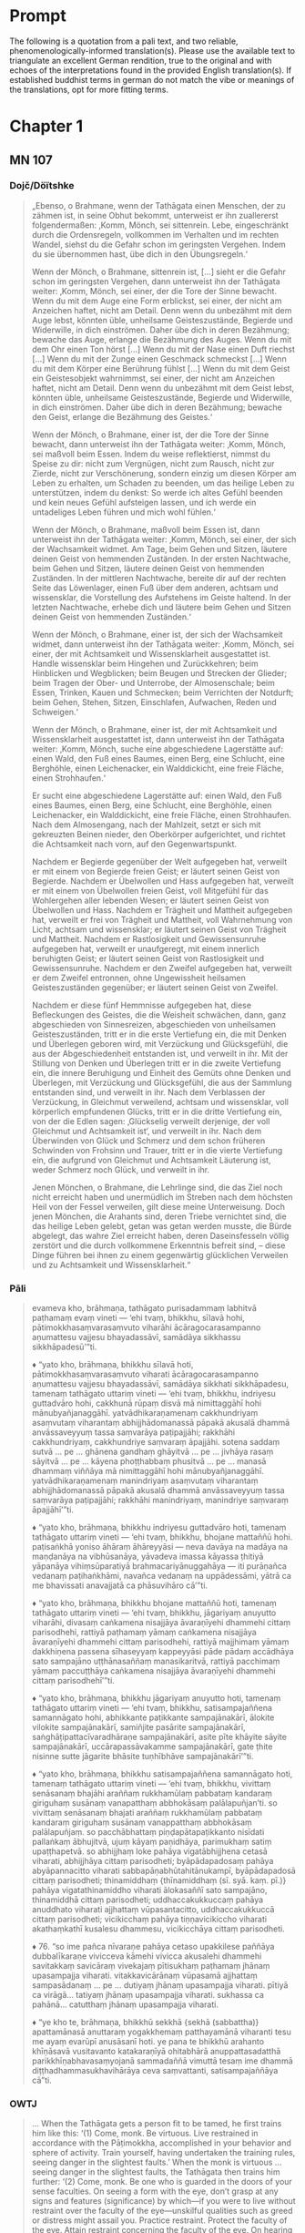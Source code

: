 * Prompt
The following is a quotation from a pali text, and two reliable, phenomenologically-informed translation(s). Please use the available text to triangulate an excellent German rendition, true to the original and with echoes of the interpretations found in the provided English translation(s). If established buddhist terms in german do not match the vibe or meanings of the translations, opt for more fitting terms.

* Chapter 1
** MN 107
*** Dojč/Döïtshke
#+begin_quote
„Ebenso, o Brahmane, wenn der Tathāgata einen Menschen, der zu zähmen ist, in seine Obhut bekommt, unterweist er ihn zuallererst folgendermaßen: ‚Komm, Mönch, sei sittenrein. Lebe, eingeschränkt durch die Ordensregeln, vollkommen im Verhalten und im rechten Wandel, siehst du die Gefahr schon im geringsten Vergehen. Indem du sie übernommen hast, übe dich in den Übungsregeln.‘

Wenn der Mönch, o Brahmane, sittenrein ist, [...] sieht er die Gefahr schon im geringsten Vergehen, dann unterweist ihn der Tathāgata weiter: ‚Komm, Mönch, sei einer, der die Tore der Sinne bewacht. Wenn du mit dem Auge eine Form erblickst, sei einer, der nicht am Anzeichen haftet, nicht am Detail. Denn wenn du unbezähmt mit dem Auge lebst, könnten üble, unheilsame Geisteszustände, Begierde und Widerwille, in dich einströmen. Daher übe dich in deren Bezähmung; bewache das Auge, erlange die Bezähmung des Auges. Wenn du mit dem Ohr einen Ton hörst [...] Wenn du mit der Nase einen Duft riechst [...] Wenn du mit der Zunge einen Geschmack schmeckst [...] Wenn du mit dem Körper eine Berührung fühlst [...] Wenn du mit dem Geist ein Geistesobjekt wahrnimmst, sei einer, der nicht am Anzeichen haftet, nicht am Detail. Denn wenn du unbezähmt mit dem Geist lebst, könnten üble, unheilsame Geisteszustände, Begierde und Widerwille, in dich einströmen. Daher übe dich in deren Bezähmung; bewache den Geist, erlange die Bezähmung des Geistes.‘

Wenn der Mönch, o Brahmane, einer ist, der die Tore der Sinne bewacht, dann unterweist ihn der Tathāgata weiter: ‚Komm, Mönch, sei maßvoll beim Essen. Indem du weise reflektierst, nimmst du Speise zu dir: nicht zum Vergnügen, nicht zum Rausch, nicht zur Zierde, nicht zur Verschönerung, sondern einzig um diesen Körper am Leben zu erhalten, um Schaden zu beenden, um das heilige Leben zu unterstützen, indem du denkst: So werde ich altes Gefühl beenden und kein neues Gefühl aufsteigen lassen, und ich werde ein untadeliges Leben führen und mich wohl fühlen.‘

Wenn der Mönch, o Brahmane, maßvoll beim Essen ist, dann unterweist ihn der Tathāgata weiter: ‚Komm, Mönch, sei einer, der sich der Wachsamkeit widmet. Am Tage, beim Gehen und Sitzen, läutere deinen Geist von hemmenden Zuständen. In der ersten Nachtwache, beim Gehen und Sitzen, läutere deinen Geist von hemmenden Zuständen. In der mittleren Nachtwache, bereite dir auf der rechten Seite das Löwenlager, einen Fuß über dem anderen, achtsam und wissensklar, die Vorstellung des Aufstehens im Geiste haltend. In der letzten Nachtwache, erhebe dich und läutere beim Gehen und Sitzen deinen Geist von hemmenden Zuständen.‘

Wenn der Mönch, o Brahmane, einer ist, der sich der Wachsamkeit widmet, dann unterweist ihn der Tathāgata weiter: ‚Komm, Mönch, sei einer, der mit Achtsamkeit und Wissensklarheit ausgestattet ist. Handle wissensklar beim Hingehen und Zurückkehren; beim Hinblicken und Wegblicken; beim Beugen und Strecken der Glieder; beim Tragen der Ober- und Unterrobe, der Almosenschale; beim Essen, Trinken, Kauen und Schmecken; beim Verrichten der Notdurft; beim Gehen, Stehen, Sitzen, Einschlafen, Aufwachen, Reden und Schweigen.‘

Wenn der Mönch, o Brahmane, einer ist, der mit Achtsamkeit und Wissensklarheit ausgestattet ist, dann unterweist ihn der Tathāgata weiter: ‚Komm, Mönch, suche eine abgeschiedene Lagerstätte auf: einen Wald, den Fuß eines Baumes, einen Berg, eine Schlucht, eine Berghöhle, einen Leichenacker, ein Walddickicht, eine freie Fläche, einen Strohhaufen.‘

Er sucht eine abgeschiedene Lagerstätte auf: einen Wald, den Fuß eines Baumes, einen Berg, eine Schlucht, eine Berghöhle, einen Leichenacker, ein Walddickicht, eine freie Fläche, einen Strohhaufen. Nach dem Almosengang, nach der Mahlzeit, setzt er sich mit gekreuzten Beinen nieder, den Oberkörper aufgerichtet, und richtet die Achtsamkeit nach vorn, auf den Gegenwartspunkt.

Nachdem er Begierde gegenüber der Welt aufgegeben hat, verweilt er mit einem von Begierde freien Geist; er läutert seinen Geist von Begierde. Nachdem er Übelwollen und Hass aufgegeben hat, verweilt er mit einem von Übelwollen freien Geist, voll Mitgefühl für das Wohlergehen aller lebenden Wesen; er läutert seinen Geist von Übelwollen und Hass. Nachdem er Trägheit und Mattheit aufgegeben hat, verweilt er frei von Trägheit und Mattheit, voll Wahrnehmung von Licht, achtsam und wissensklar; er läutert seinen Geist von Trägheit und Mattheit. Nachdem er Rastlosigkeit und Gewissensunruhe aufgegeben hat, verweilt er unaufgeregt, mit einem innerlich beruhigten Geist; er läutert seinen Geist von Rastlosigkeit und Gewissensunruhe. Nachdem er den Zweifel aufgegeben hat, verweilt er dem Zweifel entronnen, ohne Ungewissheit heilsamen Geisteszuständen gegenüber; er läutert seinen Geist von Zweifel.

Nachdem er diese fünf Hemmnisse aufgegeben hat, diese Befleckungen des Geistes, die die Weisheit schwächen, dann, ganz abgeschieden von Sinnesreizen, abgeschieden von unheilsamen Geisteszuständen, tritt er in die erste Vertiefung ein, die mit Denken und Überlegen geboren wird, mit Verzückung und Glücksgefühl, die aus der Abgeschiedenheit entstanden ist, und verweilt in ihr. Mit der Stillung von Denken und Überlegen tritt er in die zweite Vertiefung ein, die innere Beruhigung und Einheit des Gemüts ohne Denken und Überlegen, mit Verzückung und Glücksgefühl, die aus der Sammlung entstanden sind, und verweilt in ihr. Nach dem Verblassen der Verzückung, in Gleichmut verweilend, achtsam und wissensklar, voll körperlich empfundenen Glücks, tritt er in die dritte Vertiefung ein, von der die Edlen sagen: ‚Glückselig verweilt derjenige, der voll Gleichmut und Achtsamkeit ist‘, und verweilt in ihr. Nach dem Überwinden von Glück und Schmerz und dem schon früheren Schwinden von Frohsinn und Trauer, tritt er in die vierte Vertiefung ein, die aufgrund von Gleichmut und Achtsamkeit Läuterung ist, weder Schmerz noch Glück, und verweilt in ihr.

Jenen Mönchen, o Brahmane, die Lehrlinge sind, die das Ziel noch nicht erreicht haben und unermüdlich im Streben nach dem höchsten Heil von der Fessel verweilen, gilt diese meine Unterweisung. Doch jenen Mönchen, die Arahants sind, deren Triebe vernichtet sind, die das heilige Leben gelebt, getan was getan werden musste, die Bürde abgelegt, das wahre Ziel erreicht haben, deren Daseinsfesseln völlig zerstört und die durch vollkommene Erkenntnis befreit sind, – diese Dinge führen bei ihnen zu einem gegenwärtig glücklichen Verweilen und zu Achtsamkeit und Wissensklarheit.“
#+end_quote
*** Pāli
#+begin_quote
evameva kho, brāhmaṇa, tathāgato purisadammaṃ labhitvā paṭhamaṃ evaṃ vineti — ‘ehi tvaṃ, bhikkhu, sīlavā hohi, pātimokkhasaṃvarasaṃvuto viharāhi ācāragocarasampanno aṇumattesu vajjesu bhayadassāvī, samādāya sikkhassu sikkhāpadesū’”ti.

♦ “yato kho, brāhmaṇa, bhikkhu sīlavā hoti, pātimokkhasaṃvarasaṃvuto viharati ācāragocarasampanno aṇumattesu vajjesu bhayadassāvī, samādāya sikkhati sikkhāpadesu, tamenaṃ tathāgato uttariṃ vineti — ‘ehi tvaṃ, bhikkhu, indriyesu guttadvāro hohi, cakkhunā rūpaṃ disvā mā nimittaggāhī hohi mānubyañjanaggāhī. yatvādhikaraṇamenaṃ cakkhundriyaṃ asaṃvutaṃ viharantaṃ abhijjhādomanassā pāpakā akusalā dhammā anvāssaveyyuṃ tassa saṃvarāya paṭipajjāhi; rakkhāhi cakkhundriyaṃ, cakkhundriye saṃvaraṃ āpajjāhi. sotena saddaṃ sutvā ... pe ... ghānena gandhaṃ ghāyitvā ... pe ... jivhāya rasaṃ sāyitvā ... pe ... kāyena phoṭṭhabbaṃ phusitvā ... pe ... manasā dhammaṃ viññāya mā nimittaggāhī hohi mānubyañjanaggāhī. yatvādhikaraṇamenaṃ manindriyaṃ asaṃvutaṃ viharantaṃ abhijjhādomanassā pāpakā akusalā dhammā anvāssaveyyuṃ tassa saṃvarāya paṭipajjāhi; rakkhāhi manindriyaṃ, manindriye saṃvaraṃ āpajjāhī’”ti.

♦ “yato kho, brāhmaṇa, bhikkhu indriyesu guttadvāro hoti, tamenaṃ tathāgato uttariṃ vineti — ‘ehi tvaṃ, bhikkhu, bhojane mattaññū hohi. paṭisaṅkhā yoniso āhāraṃ āhāreyyāsi — neva davāya na madāya na maṇḍanāya na vibhūsanāya, yāvadeva imassa kāyassa ṭhitiyā yāpanāya vihiṃsūparatiyā brahmacariyānuggahāya — iti purāṇañca vedanaṃ paṭihaṅkhāmi, navañca vedanaṃ na uppādessāmi, yātrā ca me bhavissati anavajjatā ca phāsuvihāro cā’”ti.

♦ “yato kho, brāhmaṇa, bhikkhu bhojane mattaññū hoti, tamenaṃ tathāgato uttariṃ vineti — ‘ehi tvaṃ, bhikkhu, jāgariyaṃ anuyutto viharāhi, divasaṃ caṅkamena nisajjāya āvaraṇīyehi dhammehi cittaṃ parisodhehi, rattiyā paṭhamaṃ yāmaṃ caṅkamena nisajjāya āvaraṇīyehi dhammehi cittaṃ parisodhehi, rattiyā majjhimaṃ yāmaṃ dakkhiṇena passena sīhaseyyaṃ kappeyyāsi pāde pādaṃ accādhāya sato sampajāno uṭṭhānasaññaṃ manasikaritvā, rattiyā pacchimaṃ yāmaṃ paccuṭṭhāya caṅkamena nisajjāya āvaraṇīyehi dhammehi cittaṃ parisodhehī’”ti.

♦ “yato kho, brāhmaṇa, bhikkhu jāgariyaṃ anuyutto hoti, tamenaṃ tathāgato uttariṃ vineti — ‘ehi tvaṃ, bhikkhu, satisampajaññena samannāgato hohi, abhikkante paṭikkante sampajānakārī, ālokite vilokite sampajānakārī, samiñjite pasārite sampajānakārī, saṅghāṭipattacīvaradhāraṇe sampajānakārī, asite pīte khāyite sāyite sampajānakārī, uccārapassāvakamme sampajānakārī, gate ṭhite nisinne sutte jāgarite bhāsite tuṇhībhāve sampajānakārī’”ti.

♦ “yato kho, brāhmaṇa, bhikkhu satisampajaññena samannāgato hoti, tamenaṃ tathāgato uttariṃ vineti — ‘ehi tvaṃ, bhikkhu, vivittaṃ senāsanaṃ bhajāhi araññaṃ rukkhamūlaṃ pabbataṃ kandaraṃ giriguhaṃ susānaṃ vanapatthaṃ abbhokāsaṃ palālapuñjan’ti. so vivittaṃ senāsanaṃ bhajati araññaṃ rukkhamūlaṃ pabbataṃ kandaraṃ giriguhaṃ susānaṃ vanappatthaṃ abbhokāsaṃ palālapuñjaṃ. so pacchābhattaṃ piṇḍapātapaṭikkanto nisīdati pallaṅkaṃ ābhujitvā, ujuṃ kāyaṃ paṇidhāya, parimukhaṃ satiṃ upaṭṭhapetvā. so abhijjhaṃ loke pahāya vigatābhijjhena cetasā viharati, abhijjhāya cittaṃ parisodheti; byāpādapadosaṃ pahāya abyāpannacitto viharati sabbapāṇabhūtahitānukampī, byāpādapadosā cittaṃ parisodheti; thinamiddhaṃ {thīnamiddhaṃ (sī. syā. kaṃ. pī.)} pahāya vigatathinamiddho viharati ālokasaññī sato sampajāno, thinamiddhā cittaṃ parisodheti; uddhaccakukkuccaṃ pahāya anuddhato viharati ajjhattaṃ vūpasantacitto, uddhaccakukkuccā cittaṃ parisodheti; vicikicchaṃ pahāya tiṇṇavicikiccho viharati akathaṃkathī kusalesu dhammesu, vicikicchāya cittaṃ parisodheti.

♦ 76. “so ime pañca nīvaraṇe pahāya cetaso upakkilese paññāya dubbalīkaraṇe vivicceva kāmehi vivicca akusalehi dhammehi savitakkaṃ savicāraṃ vivekajaṃ pītisukhaṃ paṭhamaṃ jhānaṃ upasampajja viharati. vitakkavicārānaṃ vūpasamā ajjhattaṃ sampasādanaṃ ... pe ... dutiyaṃ jhānaṃ upasampajja viharati. pītiyā ca virāgā... tatiyaṃ jhānaṃ upasampajja viharati. sukhassa ca pahānā... catutthaṃ jhānaṃ upasampajja viharati.

♦ “ye kho te, brāhmaṇa, bhikkhū sekkhā {sekhā (sabbattha)} apattamānasā anuttaraṃ yogakkhemaṃ patthayamānā viharanti tesu me ayaṃ evarūpī anusāsanī hoti. ye pana te bhikkhū arahanto khīṇāsavā vusitavanto katakaraṇīyā ohitabhārā anuppattasadatthā parikkhīṇabhavasaṃyojanā sammadaññā vimuttā tesaṃ ime dhammā diṭṭhadhammasukhavihārāya ceva saṃvattanti, satisampajaññāya cā”ti.
#+end_quote

*** OWTJ
#+begin_quote
… When the Tathāgata gets a person fit to be tamed, he first trains him
like this:
‘(1) Come, monk. Be virtuous. Live restrained in accordance with
the Pāṭimokkha, accomplished in your behavior and sphere of activity.
Train yourself, having undertaken the training rules, seeing danger in
the slightest faults.’
When the monk is virtuous … seeing danger in the slightest faults,
the Tathāgata then trains him further:
‘(2) Come, monk. Be one who is guarded in the doors of your sense
faculties. On seeing a form with the eye, don’t grasp at any signs and
features (significance) by which—if you were to live without restraint
over the faculty of the eye—unskilful qualities such as greed or distress
might assail you. Practice restraint. Protect the faculty of the eye.
Attain restraint concerning the faculty of the eye. On hearing a sound
with the ear … On smelling an aroma with the nose … On tasting a
flavour with the tongue … On touching a tactile sensation with the
body … On cognising an idea with the intellect, don’t grasp at any signs
and features by which—if you were to live without restraint over the
faculty of the intellect—unskilful qualities such as greed or distress
might assail you. Practice restraint. Protect the faculty of the intellect.
Attain restraint concerning the faculty of the intellect.’
When the monk is one who is guarded in the doors of his sense
faculties … the Tathāgata then trains him further:
‘(3) Come, monk. Be one who moderates his eating. Concurrently
reflecting, take your food not playfully, nor for intoxication, nor for
putting on weight, nor for beautification, but simply for the survival and
continuance of this body, for ending its afflictions, for the support of the
holy life, thinking, “I will destroy old feelings and not create new feelings.
Therefore I will maintain myself, be blameless and live at ease.’
When the monk is one who moderates his eating … the Tathāgata
then trains him further:

‘(4) Come, monk. Be one who is devoted to wakefulness. During
the day, sitting and walking back and forth, cleanse your mind of
obstructive things. During the first watch of the night, sitting and
walking back and forth, cleanse your mind of obstructive things.
During the second watch of the night, reclining on your right side,
take up the lion’s posture, one foot placed on top of the other,
recollected, alert, with your mind set on getting up. During the last
watch of the night, sitting and walking back and forth, cleanse your
mind of obstructive things.’
When the monk is one who is devoted to wakefulness … the
Tathāgata then trains him further:
‘(5) Come, monk. Be one who is possessed of recollection and
awareness. When going forward and returning, make yourself
aware. When looking toward and looking away … When bending and
extending your limbs … When carrying your outer cloak, upper robe,
and bowl … When eating, drinking, chewing, and tasting … When
urinating and defecating … When walking, standing, sitting, falling
asleep, waking up, talking, and remaining silent, make yourself aware.’
When the monk is one who is possessed of recollection and
awareness … The Tathāgata then trains him further:
‘(6) Come, monk. Seek out a secluded dwelling: a wilderness, the
shade of a tree, a mountain, a glen, a hillside cave, a charnel ground, a
forest grove, the open air, a heap of straw.’
He seeks out a secluded residence: a wilderness, the shade of a tree,
a mountain, a glen, a hillside cave, a charnel ground, a forest grove,
the open air, a heap of straw. After his meal, returning from his alms
round, he sits down, crosses his legs, holds his body upright, and
brings recollection to the fore.
(7) Abandoning lust with regard to the world, he lives with an
awareness devoid of lust. He cleanses his mind of lust. Abandoning
ill will and anger, he lives with an awareness devoid of ill will,
compassionate to the welfare of all living beings. He cleanses his mind
of ill will and anger. Abandoning indolence and tiredness, he lives
with an awareness devoid of indolence and tiredness, recollected,
alert, percipient of light. He cleanses his mind of indolence and
tiredness. Abandoning restlessness and anxiety, he lives undisturbed,
his mind inwardly stilled. He cleanses his mind of restlessness and
anxiety. Abandoning doubt, he lives having crossed over doubt, with
no perplexity with regard to skilful qualities. He cleanses his mind of
doubt.
(8) having abandoned these five hindrances—imperfections of
mind that weaken discernment—then, withdrawn from sensual
desire, withdrawn from unskilful qualities, he enters and remains
in the first comprehension: joy and pleasure born of withdrawal,
with thinking and pondering … the second comprehension, the third
comprehension, the fourth comprehension: purity of equanimity and
recollection, neither pleasure nor pain.
This is my instruction to those monks in training who have not
attained the goal, but remain intent on the unsurpassed safety from
bondage. But for those monks who are arahants—whose defilements
are ended, who have reached fulfillment
–
done the task, laid down
the burden, attained the true goal, laid to waste the impediment of
being, and who are released through right understanding—these
qualities lead both to a pleasant abiding in the here and now, and to
recollection and awareness.
#+end_quote
*** Anigha
#+begin_quote
when the Realized One obtains a man for training, he first guides him like this: ‘Come, bhikkhu, live fulfilling virtue and the training rules. Live restrained by the code of conduct, endowed with proper behavior and a suitable environment. Seeing danger in the slightest fault, train in the training rules.’ [2]

When the bhikkhu is virtuous, the Realized One guides him further: ‘Come, bhikkhu, guard your sense doors. When you see a sight with the eyes, do not grasp at signs and features of it [3] on account of which—due to abiding with the eye faculty unrestrained—bad, unbeneficial thoughts of longing and upset would flow in on you. Practice to restrain that; guard the eye faculty and bring about the restraint of the eye faculty.’ When you hear a sound with the ear … When you smell an odor with the nose … When you taste a flavor with the tongue … When you touch a touch with the body … When you cognize a phenomenon with the mind, do not grasp at signs and features of it on account of which—due to abiding with the mental faculty unrestrained—bad, unbeneficial thoughts of longing and upset would flow in on you. Practice to restrain that; guard the mental faculty and bring about the restraint of the mental faculty.

When the bhikkhu has his sense doors guarded, the Realized One guides him further: ‘Come, bhikkhu, be moderate in eating. [4] Eat with reflection in light of the origin: ‘Not for entertainment, indulgence, beautification, or adornment, but only to sustain this body, to avoid harm, and to support the renunciate life. In this way, I shall put an end to old discomfort and not give rise to new discomfort, and I shall live blamelessly and at ease.’

When the bhikkhu eats in moderation, the Realized One guides him further: ‘Come, bhikkhu, be committed to vigilance. During the day, cleanse your mind of obstructive states while walking or sitting. During the first watch of the night, cleanse your mind of obstructive states while walking or sitting. During the second watch of the night, you should lie down in the lion’s posture—on the right side, placing one foot on top of the other—recollected and aware, having set the intention to arise. Having arisen in the last watch of the night, continue to cleanse your mind of obstructive states while walking or sitting.’ [5]

When the bhikkhu is committed to vigilance, the Realized One guides him further: ‘Come, bhikkhu, be possessed of remembrance-and-awareness. Act with awareness when going out and returning; when looking ahead and aside; when bending and extending the limbs; when bearing the outer robe, bowl, and robes; when eating, drinking, chewing, and tasting; when urinating and defecating; when walking, standing, sitting, sleeping, waking, speaking, and keeping silent.’ [6]

When the bhikkhu is possessed of remembrance-and-awareness, the Realized One guides him further: ‘Come, bhikkhu, frequent a secluded lodging—a wilderness, the root of a tree, a hill, a ravine, a mountain cave, a charnel ground, a forest, the open air, a heap of straw.’ And he does so.

After the meal, he returns from almsround, sits down cross-legged, sets his body straight, and establishes remembrance at the fore. With the giving up of longing with regard to the world, he abides with a mind rid of longing; he cleanses the mind of longing. [7] With the giving up of ill will and hatred, he abides with a mind rid of ill will, compassionate for the welfare of all creatures and beings; he cleanses the mind of ill will and hatred. With the giving up of indolence-and-lethargy, he abides with a mind rid of indolence-and-lethargy, perceiving light, recollected, and aware; he cleanses the mind of indolence-and-lethargy. With the giving up of restlessness-and-anxiety, he abides without restlessness, his mind internally appeased; he cleanses the mind of restlessness-and-anxiety. With the giving up of doubt, he abides having gone beyond doubt, not uncertain about beneficial qualities; he cleanses the mind of doubt.

He gives up these five hindrances, defilements of the mind that weaken understanding. Then, having thoroughly withdrawn from sensuality, having withdrawn from unbeneficial phenomena, with thinking and with pondering, with joy and ease born of withdrawal, he abides having entered upon the first jhāna. [8] With the appeasement of thinking and pondering, with internal confidence and collectedness of mind, without thinking or pondering and with joy and ease born of composure, he abides having entered upon second jhāna. With the fading of joy, he abides equanimous, recollected, and aware, experiencing ease with the body. He abides having entered upon the third jhāna, with regard to which the noble ones say “one abides equanimous, recollected, and at ease.” With the giving up of ease and unease—and with the ending of joys and upsets beforehand—without ease or unease, with purity of equanimity and remembrance, he abides having entered upon the fourth jhāna.

That is how I instruct the bhikkhus who are trainees—who have not achieved their goal, but live aspiring to the supreme safety from the yoke. But for those bhikkhus who are Arahants—who have destroyed the influxes, fulfilled the training, done what had to be done, laid down the burden, arrived at the highest goal, utterly destroyed the fetters of being, and are liberated by right understanding—these things lead to an easeful abiding in the present experience, and to remembrance-and-awareness.”
#+end_quote
** MN 19
*** Dojč/Döïtshke
#+begin_quote
„Da, ihr Mönche, als ich so achtsam, eifrig und entschlossen verweilte, stieg in mir ein sinnlicher Gedanke auf. Da erkannte ich also: ‚Da ist dieser sinnliche Gedanke in mir aufgestiegen. Er führt zu eigenem Leid, er führt zu fremdem Leid, er führt zu beiderseitigem Leid; er behindert die Weisheit, bringt Beschwerlichkeit mit sich und führt weg vom Nibbāna.‘

Wenn ich, ihr Mönche, bei meiner Überlegung ‚Er führt zu eigenem Leid‘ ihn so durchschaute, verlor er sich.
Wenn ich, ihr Mönche, bei meiner Überlegung ‚Er führt zu fremdem Leid‘ ihn so durchschaute, verlor er sich.
Wenn ich, ihr Mönche, bei meiner Überlegung ‚Er führt zu beiderseitigem Leid‘ ihn so durchschaute, verlor er sich.
Wenn ich, ihr Mönche, bei meiner Überlegung ‚Er behindert die Weisheit, bringt Beschwerlichkeit mit sich und führt weg vom Nibbāna‘ ihn so durchschaute, verlor er sich.“
#+end_quote
*** Pāli
#+begin_quote
“tassa mayhaṃ, bhikkhave, evaṃ appamattassa ātāpino pahitattassa viharato uppajjati kāmavitakko. so evaṃ pajānāmi — ‘uppanno kho me ayaṃ kāmavitakko. so ca kho attabyābādhāyapi saṃvattati, parabyābādhāyapi saṃvattati, ubhayabyābādhāyapi saṃvattati, paññānirodhiko vighātapakkhiko anibbānasaṃvattaniko’ {anibbānasaṃvattaniko””ti (?)} . ‘attabyābādhāya saṃvattatī’tipi me, bhikkhave, paṭisañcikkhato abbhatthaṃ gacchati; ‘parabyābādhāya saṃvattatī’tipi me, bhikkhave, paṭisañcikkhato abbhatthaṃ gacchati; ‘ubhayabyābādhāya saṃvattatī’tipi me, bhikkhave, paṭisañcikkhato abbhatthaṃ gacchati; ‘paññānirodhiko vighātapakkhiko anibbānasaṃvattaniko’tipi me, bhikkhave, paṭisañcikkhato abbhatthaṃ gacchati.
#+end_quote
*** OWTJ
#+begin_quote
As I was living diligent, ardent, and resolute, a thought of sensual
desire arose in me. I understood thus: ‘This thought of sensual desire
has arisen in me. This leads to my own affliction, to others’ affliction,
and to the affliction of both; it obstructs wisdom, causes difficulties,
and leads away from Nibbāna.’ When i considered: ‘This leads to my
own affliction,’ it subsided in me; when i considered: ‘This leads to
others’ affliction,’ it subsided in me; when i considered: ‘This leads
to the affliction of both,’ it subsided in me; when i considered: ‘This
obstructs wisdom, causes difficulties, and leads away from Nibbāna,’ it
subsided in me.
#+end_quote
*** Anigha
#+begin_quote
Then, as I abided heedful, diligent, and resolute, a sensual thought arose. I understood: ‘This sensual thought has arisen for me. It leads to my affliction, to the affliction of others, and to the affliction of both. It blocks understanding, is bound with trouble, and it does not lead to Nibbāna.’ [4] When I considered that it leads to my affliction, it subsided. [5] When I considered that it leads to the affliction of others, it subsided. When I considered that it leads to the affliction of both, it subsided. When I considered that it blocks understanding, is bound with trouble, and does not lead to Nibbāna, it subsided.
#+end_quote

** MN 152
*** Dojč/Döïtshke
#+begin_quote
„Und wie, Ānanda, ist einer ein Edler, der die Fähigkeiten entfaltet? Da, Ānanda, steigt in einem Mönch, der mit dem Auge eine Form gesehen hat, Angenehmes auf, es steigt Unangenehmes auf, es steigt Angenehmes-und-Unangenehmes auf. Wenn er es wünscht: ‚Möge ich beim Abstoßenden eine Wahrnehmung des Nicht-Abstoßenden pflegen‘, so pflegt er genau dort eine Wahrnehmung des Nicht-Abstoßenden. Wenn er es wünscht: ‚Möge ich beim Nicht-Abstoßenden eine Wahrnehmung des Abstoßenden pflegen‘, so pflegt er genau dort eine Wahrnehmung des Abstoßenden. Wenn er es wünscht: ‚Möge ich beim Abstoßenden wie auch beim Nicht-Abstoßenden eine Wahrnehmung des Nicht-Abstoßenden pflegen‘, so pflegt er genau dort eine Wahrnehmung des Nicht-Abstoßenden. Wenn er es wünscht: ‚Möge ich beim Nicht-Abstoßenden wie auch beim Abstoßenden eine Wahrnehmung des Abstoßenden pflegen‘, so pflegt er genau dort eine Wahrnehmung des Abstoßenden. Wenn er es wünscht: ‚Möge ich, indem ich sowohl das Abstoßende als auch das Nicht-Abstoßende beiseite lassend, gleichmütig weilen, achtsam und wissensklar‘, so weilt er genau dort gleichmütig, achtsam und wissensklar.“
#+end_quote
*** Pāli
#+begin_quote
“kathañcānanda, ariyo hoti bhāvitindriyo? idhānanda, bhikkhuno cakkhunā rūpaṃ disvā uppajjati manāpaṃ, uppajjati amanāpaṃ, uppajjati manāpāmanāpaṃ. so sace ākaṅkhati — ‘paṭikūle {paṭikkūle (sabbattha)} appaṭikūlasaññī vihareyyan’ti, appaṭikūlasaññī tattha viharati. sace ākaṅkhati — ‘appaṭikūle paṭikūlasaññī vihareyyan’ti, paṭikūlasaññī tattha viharati. sace ākaṅkhati — ‘paṭikūle ca appaṭikūle ca appaṭikūlasaññī vihareyyan’ti, appaṭikūlasaññī tattha viharati. sace ākaṅkhati — ‘appaṭikūle ca paṭikūle ca paṭikūlasaññī vihareyyan’ti, paṭikūlasaññī tattha viharati. sace ākaṅkhati — ‘paṭikūlañca appaṭikūlañca tadubhayaṃ abhinivajjetvā upekkhako vihareyyaṃ sato sampajāno’ti, upekkhako tattha viharati sato sampajāno.
#+end_quote
*** OWTJ
#+begin_quote
… And how, Ānanda, is one a noble one developing the faculties? here,
Ānanda, in a bhikkhu having seen a form with the eye, there arises
what is pleasant, there arises what is unpleasant, there arises what is
pleasant and unpleasant. If he should wish: ‘May I remain perceiving
the unrepulsive in what is repulsive’, he remains there perceiving the
unrepulsive. If he should wish: ‘May I remain perceiving the repulsive
in what is unrepulsive’, he remains there perceiving the repulsive.
If he should wish: ‘May I remain perceiving the unrepulsive in what
is repulsive and what is unrepulsive’, he remains there perceiving
the unrepulsive. If he should wish: ‘May I remain perceiving the
repulsive in what is repulsive and what is unrepulsive’, he remains
there perceiving the repulsive. If he should wish: ‘May I, surmounting
both what is repulsive and what is unrepulsive, remain equanimous,
recollected and aware’, he remains there equanimous, recollected and
aware …
#+end_quote

** UD 5.5
*** Dojč/Döïtshke
#+begin_quote
„Gleichwie, ihr Mönche, das große Meer eine stufenlose Neigung hat, ein stufenloses Gefälle, eine stufenlose Vertiefung, und nicht jäh abstürzt, so hat auch diese Lehre und Zucht eine gestufte Übung, eine gestufte Ausführung, eine gestufte Praxis, und die Durchdringung zur höheren Erkenntnis geschieht nicht unvermittelt.“
#+end_quote
*** Pāli
#+begin_quote
seyyathāpi, bhikkhave, mahāsamuddo anupubbaninno anupubbapoṇo anupubbapabbhāro, na āyatakeneva papāto; evameva kho, bhikkhave, imasmiṃ dhammavinaye anupubbasikkhā anupubbakiriyā anupubbapaṭipadā, na āyatakeneva aññāpaṭivedho. yampi, bhikkhave, imasmiṃ dhammavinaye anupubbasikkhā anupubbakiriyā anupubbapaṭipadā, na āyatakeneva aññāpaṭivedho
#+end_quote
*** OWTJ
#+begin_quote
Just as the ocean has a gradual shelf, a gradual slope, a gradual
inclination, with a sudden drop-off only after a long stretch, in the
same way this discipline of Dhamma has a gradual training, a gradual
performance, a gradual progression, with attainment of higher
knowledge only after a long stretch.
#+end_quote
** HN 12
*** Dojč/Döïtshke
#+begin_quote
Im Zwischen-Gewebe der Seinsheits-Echos vertieft sich das Eigentliche-wir in die Zeitlichkeit des abschließenden Aufgangs, umhüllend die Kraft des Hier-Kontinuums. Dieser Un-Grund, der eine tiefe Ab-wesenheit-hegt, durchquert das Mit-sein, wo es selbst zum bloßen Geschehnis im ontologischen Schatten des Werdens wird. Doch die Stille des Daseins hallt wider im Meer der Möglichkeiten—wo kein Eigentliches-Anwesen wahrhaft verweilen kann außer in den Murmeln der Zeitlich-Vergänglichkeit. So gibt der vor-ontologische Blick in die Un-Struktur des Seins den Anschein von Sinn—nicht als ob er dem Zugriff des Man-selbst entginge.
#+end_quote
* Chapter 2
** AN 9.41
*** Dojč/Döïtshke
#+begin_quote

#+end_quote

*** Pāli
#+begin_quote
Atha kho āyasmā ānando tapussena gahapatinā saddhiṁ yena bhagavā tenupasaṅkami; upasaṅkamitvā bhagavantaṁ abhivādetvā ekamantaṁ nisīdi. Ekamantaṁ nisinno kho āyasmā ānando bhagavantaṁ etadavoca:
“Ayaṁ, bhante, tapusso gahapati evamāha: ‘mayaṁ, bhante ānanda, gihī kāmabhogino kāmārāmā kāmaratā kāmasammuditā, tesaṁ no, bhante, amhākaṁ gihīnaṁ kāmabhogīnaṁ kāmārāmānaṁ kāmaratānaṁ kāmasammuditānaṁ papāto viya khāyati, yadidaṁ nekkhammaṁ’. Sutaṁ metaṁ, bhante, ‘imasmiṁ dhammavinaye daharānaṁ daharānaṁ bhikkhūnaṁ nekkhamme cittaṁ pakkhandati pasīdati santiṭṭhati vimuccati etaṁ santanti passato. Tayidaṁ, bhante, imasmiṁ dhammavinaye bhikkhūnaṁ bahunā janena visabhāgo yadidaṁ nekkhamman’”ti.
“Evametaṁ, ānanda, evametaṁ, ānanda. Mayhampi kho, ānanda, pubbeva sambodhā anabhisambuddhassa bodhisattasseva sato etadahosi: ‘sādhu nekkhammaṁ, sādhu paviveko’ti. Tassa mayhaṁ, ānanda, nekkhamme cittaṁ na pakkhandati nappasīdati na santiṭṭhati na vimuccati etaṁ santanti passato. Tassa mayhaṁ, ānanda, etadahosi: ‘ko nu kho hetu ko paccayo, yena me nekkhamme cittaṁ na pakkhandati nappasīdati na santiṭṭhati na vimuccati etaṁ santanti passato’? Tassa mayhaṁ, ānanda, etadahosi: ‘kāmesu kho me ādīnavo adiṭṭho, so ca me abahulīkato, nekkhamme ca ānisaṁso anadhigato, so ca me anāsevito. Tasmā me nekkhamme cittaṁ na pakkhandati nappasīdati na santiṭṭhati na vimuccati etaṁ santanti passato’. Tassa mayhaṁ, ānanda, etadahosi: ‘sace kho ahaṁ kāmesu ādīnavaṁ disvā taṁ bahulaṁ kareyyaṁ, nekkhamme ānisaṁsaṁ adhigamma tamāseveyyaṁ, Variant: bahulaṁ kareyyaṁ → bahulīkareyyaṁ (bj, sya-all, pts1ed) ṭhānaṁ kho panetaṁ vijjati yaṁ me nekkhamme cittaṁ pakkhandeyya pasīdeyya santiṭṭheyya vimucceyya etaṁ santanti passato’. So kho ahaṁ, ānanda, aparena samayena kāmesu ādīnavaṁ disvā taṁ bahulamakāsiṁ, nekkhamme ānisaṁsaṁ adhigamma tamāseviṁ. Tassa mayhaṁ, ānanda, nekkhamme cittaṁ pakkhandati pasīdati santiṭṭhati vimuccati etaṁ santanti passato. So kho ahaṁ, ānanda, vivicceva kāmehi vivicca akusalehi dhammehi savitakkaṁ savicāraṁ vivekajaṁ pītisukhaṁ paṭhamaṁ jhānaṁ upasampajja viharāmi. 
#+end_quote
*** OWTJ
#+begin_quote
Then Ven. Ānanda, together with Tapussa the householder, went to
the Blessed One and, on arrival, having bowed down to him, sat to
one side. As he was sitting there he said to the Blessed One: ‘Tapussa
the householder, here, has said to me, “Venerable Ānanda, sir, we
are householders who indulge in sensuality, delight in sensuality,
enjoy sensuality, rejoice in sensuality. For us—indulging in sensuality,
delighting in sensuality, enjoying sensuality, rejoicing in sensuality—
renunciation seems like a sheer drop-off. Yet I’ve heard that in
this teaching and discipline the minds of young monks leap up at
renunciation, grow confident, steadfast, and firm, seeing it as peace.
So right here is where this teaching and discipline is contrary to the
great mass of people: i.e. renunciation.”’
‘So it is, Ānanda. So it is.
Even I myself, before my awakening, when I was still unawakened
but intent upon awakening, thought: “Renunciation is good. Seclusion
is good.” But my mind didn’t leap up at renunciation, didn’t grow
confident, steadfast, or firm, seeing it as peace. The thought occurred
to me: “What is the cause, what is the reason, why my mind doesn’t
leap up at renunciation, doesn’t grow confident, steadfast, or firm,
seeing it as peace?” Then the thought occurred to me:
“i haven’t
seen the danger of sensual pleasures; I haven’t pursued it. I haven’t
understood the reward of renunciation; I haven’t developed it. That’s
why my mind doesn’t leap up at renunciation, doesn’t grow confident,
steadfast, or firm, seeing it as peace.”
Then the thought occurred to me: “If, having seen the danger of
sensual pleasures, I were to pursue that; and if, having understood the
reward of renunciation, I were to develop it, there’s the possibility that
my mind would leap up at renunciation, grow confident, steadfast, and
firm, seeing it as peace.” So at a later time, having seen the danger of
sensual pleasures, I pursued that theme; having understood the reward
of renunciation, I familiarized myself with it. My mind leaped up at
renunciation, grew confident, steadfast, and firm, seeing it as peace.
Then, withdrawn from sensual desires, withdrawn from
unwholesome states, i entered and remained in the first
comprehension: pleasure and happiness born from withdrawal, with
thinking and pondering.’
#+end_quote
*** Anigha
#+begin_quote
Then Venerable Ānanda together with Tapussa approached the Auspicious One, bowed, and sat down to one side. Venerable Ānanda [this translation here says "informed him of the matter", but in the german translation, include the full unabridged version].

“That is exactly how it is, Ānanda. Before my awakening—when I was still unawakened but intent on awakening—I too thought, ‘Renunciation is good! Seclusion is good!’ But my mind did not see renunciation as peaceful, and so it did not leap at it, and was not confident, settled, and liberated in it. Then I thought, ‘What is the cause, what is the reason why my mind does not see renunciation as peaceful, and so it does not leap at it, and is not confident, settled, and liberated in it?’ Then I thought, ‘I have not seen the peril of sensuality, and I have not cultivated that. I have not realized the value of renunciation, and I have not fostered that. That is why my mind does not see renunciation as peaceful, and so does not leap at it, and is not confident, settled, and liberated in it.’ [1] Then I thought, ‘Suppose that, having seen the peril of sensuality, I were to cultivate that. And suppose that, having realized the value of renunciation, I were to foster that. [2] It is possible that, seeing it as peaceful, my mind would leap at renunciation, and be confident, settled, and liberated in it.’ And so, after some time, having seen the peril of sensuality, I cultivated that, and having realized the value of renunciation, I fostered that. Then, seeing it as peaceful, my mind leapt at renunciation, and was confident, settled, and liberated in it. And so, having thoroughly withdrawn from sensuality, having withdrawn from unbeneficial phenomena, with thinking and with pondering, with joy and ease born of withdrawal, I abided having entered upon the first jhāna. 
#+end_quote

** Vin. Kd 16
*** Dojč/Döïtshke
#+begin_quote

#+end_quote
*** Pāli
#+begin_quote
Atha kho bhagavā anāthapiṇḍikassa gahapatissa anupubbiṁ kathaṁ kathesi, seyyathidaṁ—Variant: anupubbiṁ kathaṁ → ānupubbikathaṁ (bj); anupubbikathaṁ (cck, sya1ed, pts1ed); anupubbīkathaṁ (sya2ed) dānakathaṁ sīlakathaṁ saggakathaṁ, kāmānaṁ ādīnavaṁ okāraṁ saṅkilesaṁ, nekkhamme ānisaṁsaṁ pakāsesi. Yadā bhagavā aññāsi anāthapiṇḍikaṁ gahapatiṁ kallacittaṁ muducittaṁ vinīvaraṇacittaṁ udaggacittaṁ pasannacittaṁ, atha yā buddhānaṁ sāmukkaṁsikā dhammadesanā taṁ pakāsesi—dukkhaṁ, samudayaṁ, nirodhaṁ, maggaṁ. Seyyathāpi nāma suddhaṁ vatthaṁ apagatakāḷakaṁ sammadeva rajanaṁ paṭiggaṇheyya; evameva anāthapiṇḍikassa gahapatissa tasmiṁyeva āsane virajaṁ vītamalaṁ dhammacakkhuṁ udapādi—“yaṁ kiñci samudayadhammaṁ sabbaṁ taṁ nirodhadhamman”ti. Atha kho anāthapiṇḍiko gahapati diṭṭhadhammo pattadhammo viditadhammo pariyogāḷhadhammo tiṇṇavicikiccho vigatakathaṅkatho vesārajjappatto aparappaccayo satthusāsane bhagavantaṁ
#+end_quote
*** OWTJ
#+begin_quote
Then the Lord talked a progressive talk to the householder
Anāthapiṇḍika, that is to say talk on giving, talk on moral habit, talk on
heaven, he explained the danger, the vanity, the depravity of pleasures
of the senses, the advantage in renouncing them. When the Lord knew
that the mind of the householder Anāthapiṇḍika was ready, malleable,
devoid of the hindrances, uplifted, pleased, then he explained to him
that teaching on Dhamma which the awakened ones have themselves
discovered: suffering, the origin, the cessation and the way leading to
cessation of suffering. And as a clean cloth without black specks will
easily take dye, even so as he was sitting on that very seat, Dhamma-
vision, dustless, stainless, arose to the householder Anāthapiṇḍika,
that ‘whatever is liable to manifest, all that is liable to cease’. Then the
householder Anāthapiṇḍika, having viewed the Dhamma, reached the
Dhamma, found the Dhamma, plunged into Dhamma, having crossed
over doubt, having put away uncertainty, having become independent
of others in the Teacher’s instruction.
#+end_quote

** MN 125
*** Dojč/Döïtshke
#+begin_quote

#+end_quote
*** Pāli
#+begin_quote
Seyyathāpi, aggivessana, gāmassa vā nigamassa vā avidūre mahāpabbato. Tamenaṁ dve sahāyakā tamhā gāmā vā nigamā vā nikkhamitvā hatthavilaṅghakena yena so pabbato tenupasaṅkameyyuṁ; upasaṅkamitvā eko sahāyako heṭṭhā pabbatapāde tiṭṭheyya, eko sahāyako uparipabbataṁ āroheyya. Tamenaṁ heṭṭhā pabbatapāde ṭhito sahāyako uparipabbate ṭhitaṁ sahāyakaṁ evaṁ vadeyya: ‘yaṁ, samma, kiṁ tvaṁ passasi uparipabbate ṭhito’ti? So evaṁ vadeyya: ‘passāmi kho ahaṁ, samma, uparipabbate ṭhito ārāmarāmaṇeyyakaṁ vanarāmaṇeyyakaṁ bhūmirāmaṇeyyakaṁ pokkharaṇīrāmaṇeyyakan’ti.
So evaṁ vadeyya: ‘aṭṭhānaṁ kho etaṁ, samma, anavakāso yaṁ tvaṁ uparipabbate ṭhito passeyyāsi ārāmarāmaṇeyyakaṁ vanarāmaṇeyyakaṁ bhūmirāmaṇeyyakaṁ pokkharaṇīrāmaṇeyyakan’ti. Tamenaṁ uparipabbate ṭhito sahāyako heṭṭhimapabbatapādaṁ orohitvā taṁ sahāyakaṁ bāhāyaṁ gahetvā uparipabbataṁ āropetvā muhuttaṁ assāsetvā evaṁ vadeyya: ‘yaṁ, samma, kiṁ tvaṁ passasi uparipabbate ṭhito’ti? So evaṁ vadeyya: ‘passāmi kho ahaṁ, samma, uparipabbate ṭhito ārāmarāmaṇeyyakaṁ vanarāmaṇeyyakaṁ bhūmirāmaṇeyyakaṁ pokkharaṇīrāmaṇeyyakan’ti.
So evaṁ vadeyya: ‘idāneva kho te, samma, bhāsitaṁ—mayaṁ evaṁ ājānāma—aṭṭhānaṁ kho etaṁ samma, anavakāso yaṁ tvaṁ uparipabbate ṭhito passeyyāsi ārāmarāmaṇeyyakaṁ vanarāmaṇeyyakaṁ bhūmirāmaṇeyyakaṁ pokkharaṇīrāmaṇeyyakan’ti. Idāneva ca pana te bhāsitaṁ mayaṁ evaṁ ājānāma: ‘passāmi kho ahaṁ, samma, uparipabbate ṭhito ārāmarāmaṇeyyakaṁ vanarāmaṇeyyakaṁ bhūmirāmaṇeyyakaṁ pokkharaṇīrāmaṇeyyakan’ti. So evaṁ vadeyya: ‘tathā hi panāhaṁ, samma, iminā mahatā pabbatena āvuto daṭṭheyyaṁ nāddasan’ti. Variant: āvuto → āvaṭo (bj-a, pts1ed); āvuṭo (sya-all, km, mr)
Ato mahantatarena, aggivessana, ‘avijjākhandhena jayaseno rājakumāro āvuto nivuto ophuṭo pariyonaddho. Variant: nivuto → nivuṭo (sya-all, km, pts1ed, mr) | ophuṭo → ovuto (bj); ovuṭo (sya-all, km, pts1ed) So vata yaṁ taṁ nekkhammena ñātabbaṁ nekkhammena daṭṭhabbaṁ nekkhammena pattabbaṁ nekkhammena sacchikātabbaṁ taṁ vata jayaseno rājakumāro kāmamajjhe vasanto kāme paribhuñjanto kāmavitakkehi khajjamāno kāmapariḷāhena pariḍayhamāno kāmapariyesanāya ussuko ñassati vā dakkhati vā sacchi vā karissatī’ti—netaṁ ṭhānaṁ vijjati.
#+end_quote
*** OWTJ
#+begin_quote
… Aggivessana, it’s as if there were a great mountain and two
companions would go to that mountain. On arrival, one of the
companions would stay at the foot of the mountain, and one would
climb to the top. The companion staying at the foot of the mountain
would ask the companion standing on top, ‘What do you see, my
friend, standing on top of the mountain?’
He would say, ‘I see delightful parks, delightful forests, delightful
stretches of land, and delightful lakes.’
The other would say, ‘It’s impossible, my friend. It cannot happen
that standing on top of the mountain you would see delightful parks,
delightful forests, delightful stretches of land, & delightful lakes.’
Then the companion standing on top, descending to the foot of the
mountain and grabbing his companion by the arm, would make him
climb to the top. After letting him catch his breath for a moment, he
would ask him, ‘What do you see, my friend, standing on top of the
mountain?’
He would say, ‘I see delightful parks, delightful forests, delightful
stretches of land, and delightful lakes.’
The other would say, ‘But just now didn’t you say, “It’s impossible,
my friend. It cannot happen that standing on top of the mountain you
would see delightful parks, delightful forests, delightful stretches of
land, and delightful lakes”? yet now i understand you to say,
“i see
delightful parks, delightful forests, delightful stretches of land, and
delightful lakes.”’
The other would say, ‘But that’s because I was standing blocked by
this great mountain and didn’t see.’
In the same way, Aggivessana, Prince Jayasena is blocked,
obstructed, impeded, and enveloped by the even greater mass of
ignorance. For him, living amid sensuality, enjoying sensuality,
consumed by thoughts of sensuality, burning with the fever of
sensuality, intent on the search for sensuality, to know or see or
realize that which is to be known through renunciation, seen through
renunciation, attained through renunciation, realized through
renunciation: That is impossible. …
#+end_quote

** MN 81
*** Dojč/Döïtshke
#+begin_quote

#+end_quote
*** Pāli
#+begin_quote
“Bhūtapubbaṁ, ānanda, imasmiṁ padese vegaḷiṅgaṁ nāma gāmanigamo ahosi iddho ceva phīto ca bahujano ākiṇṇamanusso. Variant: vegaḷiṅgaṁ → vehaliṅgaṁ (bj); vebhaḷigaṁ (sya-all, km); vebhaḷiṅgaṁ (pts1ed) Vegaḷiṅgaṁ kho, ānanda, gāmanigamaṁ kassapo bhagavā arahaṁ sammāsambuddho upanissāya vihāsi. Idha sudaṁ, ānanda, kassapassa bhagavato arahato sammāsambuddhassa ārāmo ahosi. Idha sudaṁ, ānanda, kassapo bhagavā arahaṁ sammāsambuddho nisinnako bhikkhusaṅghaṁ ovadatī”ti.
Atha kho āyasmā ānando catugguṇaṁ saṅghāṭiṁ paññapetvā bhagavantaṁ etadavoca: “tena hi, bhante, bhagavā nisīdatu ettha. Ayaṁ bhūmipadeso dvīhi arahantehi sammāsambuddhehi paribhutto bhavissatī”ti. Nisīdi bhagavā paññatte āsane. Nisajja kho bhagavā āyasmantaṁ ānandaṁ āmantesi:
“Bhūtapubbaṁ, ānanda, imasmiṁ padese vegaḷiṅgaṁ nāma gāmanigamo ahosi iddho ceva phīto ca bahujano ākiṇṇamanusso. Vegaḷiṅgaṁ kho, ānanda, gāmanigamaṁ kassapo bhagavā arahaṁ sammāsambuddho upanissāya vihāsi. Idha sudaṁ, ānanda, kassapassa bhagavato arahato sammāsambuddhassa ārāmo ahosi. Idha sudaṁ, ānanda, kassapo bhagavā arahaṁ sammāsambuddho nisinnako bhikkhusaṅghaṁ ovadati.
Vegaḷiṅge kho, ānanda, gāmanigame ghaṭikāro nāma kumbhakāro kassapassa bhagavato arahato sammāsambuddhassa upaṭṭhāko ahosi aggupaṭṭhāko. Variant: ghaṭikāro → ghaṭīkāro (bj, cck, pts1ed) Ghaṭikārassa kho, ānanda, kumbhakārassa jotipālo nāma māṇavo sahāyo ahosi piyasahāyo. Atha kho, ānanda, ghaṭikāro kumbhakāro jotipālaṁ māṇavaṁ āmantesi: ‘āyāma, samma jotipāla, kassapaṁ bhagavantaṁ arahantaṁ sammāsambuddhaṁ dassanāya upasaṅkamissāma. Sādhusammatañhi me tassa bhagavato dassanaṁ arahato sammāsambuddhassā’ti.
Evaṁ vutte, ānanda, jotipālo māṇavo ghaṭikāraṁ kumbhakāraṁ etadavoca: ‘alaṁ, samma ghaṭikāra. Kiṁ pana tena muṇḍakena samaṇakena diṭṭhenā’ti?
Dutiyampi kho, ānanda …pe… tatiyampi kho, ānanda, ghaṭikāro kumbhakāro jotipālaṁ māṇavaṁ etadavoca: ‘āyāma, samma jotipāla, kassapaṁ bhagavantaṁ arahantaṁ sammāsambuddhaṁ dassanāya upasaṅkamissāma. Sādhusammatañhi me tassa bhagavato dassanaṁ arahato sammāsambuddhassā’ti.
Tatiyampi kho, ānanda, jotipālo māṇavo ghaṭikāraṁ kumbhakāraṁ etadavoca: ‘alaṁ, samma ghaṭikāra. Kiṁ pana tena muṇḍakena samaṇakena diṭṭhenā’ti?
‘Tena hi, samma jotipāla, sottisināniṁ ādāya nadiṁ gamissāma sināyitun’ti. Variant: ādāya → āhara (mr) | sottisināniṁ → sottiṁ sināniṁ (bj, pts1ed); sottisinānaṁ (sya-all, km, mr)
‘Evaṁ, sammā’ti kho, ānanda, jotipālo māṇavo ghaṭikārassa kumbhakārassa paccassosi. Atha kho, ānanda, ghaṭikāro ca kumbhakāro jotipālo ca māṇavo sottisināniṁ ādāya nadiṁ agamaṁsu sināyituṁ.
Atha kho, ānanda, ghaṭikāro kumbhakāro jotipālaṁ māṇavaṁ āmantesi: ‘ayaṁ, samma jotipāla, kassapassa bhagavato arahato sammāsambuddhassa avidūre ārāmo. Āyāma, samma jotipāla, kassapaṁ bhagavantaṁ arahantaṁ sammāsambuddhaṁ dassanāya upasaṅkamissāma. Sādhusammatañhi me tassa bhagavato dassanaṁ arahato sammāsambuddhassā’ti.
Evaṁ vutte, ānanda, jotipālo māṇavo ghaṭikāraṁ kumbhakāraṁ etadavoca: ‘alaṁ, samma ghaṭikāra. Kiṁ pana tena muṇḍakena samaṇakena diṭṭhenā’ti?
Dutiyampi kho, ānanda …pe… tatiyampi kho, ānanda, ghaṭikāro kumbhakāro jotipālaṁ māṇavaṁ etadavoca: ‘ayaṁ, samma jotipāla, kassapassa bhagavato arahato sammāsambuddhassa avidūre ārāmo. Āyāma, samma jotipāla, kassapaṁ bhagavantaṁ arahantaṁ sammāsambuddhaṁ dassanāya upasaṅkamissāma. Sādhusammatañhi me tassa bhagavato dassanaṁ arahato sammāsambuddhassā’ti.
Tatiyampi kho, ānanda, jotipālo māṇavo ghaṭikāraṁ kumbhakāraṁ etadavoca: ‘alaṁ, samma ghaṭikāra. Kiṁ pana tena muṇḍakena samaṇakena diṭṭhenā’ti?
Atha kho, ānanda, ghaṭikāro kumbhakāro jotipālaṁ māṇavaṁ ovaṭṭikāyaṁ parāmasitvā etadavoca: ‘ayaṁ, samma jotipāla, kassapassa bhagavato arahato sammāsambuddhassa avidūre ārāmo. Āyāma, samma jotipāla, kassapaṁ bhagavantaṁ arahantaṁ sammāsambuddhaṁ dassanāya upasaṅkamissāma. Sādhusammatañhi me tassa bhagavato dassanaṁ arahato sammāsambuddhassā’ti.
Atha kho, ānanda, jotipālo māṇavo ovaṭṭikaṁ vinivaṭṭetvā ghaṭikāraṁ kumbhakāraṁ etadavoca: Variant: vinivaṭṭetvā → viniveṭhetvā (bj, sya1ed, sya2ed, km, pts1ed); vinivedhetvā (cck) ‘alaṁ, samma ghaṭikāra. Kiṁ pana tena muṇḍakena samaṇakena diṭṭhenā’ti?
Atha kho, ānanda, ghaṭikāro kumbhakāro jotipālaṁ māṇavaṁ sīsaṁnhātaṁ kesesu parāmasitvā etadavoca: Variant: sīsaṁnhātaṁ → sasīsaṁ nahātaṁ (bj); sīsanhātaṁ (sya-all, km); sīsanahātaṁ (pts1ed) ‘ayaṁ, samma jotipāla, kassapassa bhagavato arahato sammāsambuddhassa avidūre ārāmo. Āyāma, samma jotipāla, kassapaṁ bhagavantaṁ arahantaṁ sammāsambuddhaṁ dassanāya upasaṅkamissāma. Sādhusammatañhi me tassa bhagavato dassanaṁ arahato sammāsambuddhassā’ti.
Atha kho, ānanda, jotipālassa māṇavassa etadahosi: ‘acchariyaṁ vata bho, abbhutaṁ vata bho. Yatra hi nāmāyaṁ ghaṭikāro kumbhakāro ittarajacco samāno amhākaṁ sīsaṁnhātānaṁ kesesu parāmasitabbaṁ maññissati; na vatidaṁ kira orakaṁ maññe bhavissatī’ti; ghaṭikāraṁ kumbhakāraṁ etadavoca: ‘yāvatādohipi, samma ghaṭikārā’ti? Variant: yāvatādohipi → yāvetadohipi (bj, sya-all, km, pts1ed)
‘Yāvatādohipi, samma jotipāla. Tathā hi pana me sādhusammataṁ tassa bhagavato dassanaṁ arahato sammāsambuddhassā’ti.
‘Tena hi, samma ghaṭikāra, muñca; gamissāmā’ti.
Atha kho, ānanda, ghaṭikāro ca kumbhakāro jotipālo ca māṇavo yena kassapo bhagavā arahaṁ sammāsambuddho tenupasaṅkamiṁsu; upasaṅkamitvā ghaṭikāro kumbhakāro kassapaṁ bhagavantaṁ arahantaṁ sammāsambuddhaṁ abhivādetvā ekamantaṁ nisīdi. Jotipālo pana māṇavo kassapena bhagavatā arahatā sammāsambuddhena saddhiṁ sammodi. Sammodanīyaṁ kathaṁ sāraṇīyaṁ vītisāretvā ekamantaṁ nisīdi.
Ekamantaṁ nisinno kho, ānanda, ghaṭikāro kumbhakāro kassapaṁ bhagavantaṁ arahantaṁ sammāsambuddhaṁ etadavoca: ‘ayaṁ me, bhante, jotipālo māṇavo sahāyo piyasahāyo. Imassa bhagavā dhammaṁ desetū’ti. Atha kho, ānanda, kassapo bhagavā arahaṁ sammāsambuddho ghaṭikārañca kumbhakāraṁ jotipālañca māṇavaṁ dhammiyā kathāya sandassesi samādapesi samuttejesi sampahaṁsesi. Atha kho, ānanda, ghaṭikāro ca kumbhakāro jotipālo ca māṇavo kassapena bhagavatā arahatā sammāsambuddhena dhammiyā kathāya sandassitā samādapitā samuttejitā sampahaṁsitā kassapassa bhagavato arahato sammāsambuddhassa bhāsitaṁ abhinanditvā anumoditvā uṭṭhāyāsanā kassapaṁ bhagavantaṁ arahantaṁ sammāsambuddhaṁ abhivādetvā padakkhiṇaṁ katvā pakkamiṁsu.
Atha kho, ānanda, jotipālo māṇavo ghaṭikāraṁ kumbhakāraṁ etadavoca: ‘imaṁ nu tvaṁ, samma ghaṭikāra, dhammaṁ suṇanto atha ca pana agārasmā anagāriyaṁ na pabbajissasī’ti?
‘Nanu maṁ, samma jotipāla, jānāsi, andhe jiṇṇe mātāpitaro posemī’ti?
‘Tena hi, samma ghaṭikāra, ahaṁ agārasmā anagāriyaṁ pabbajissāmī’ti.
Atha kho, ānanda, ghaṭikāro ca kumbhakāro jotipālo ca māṇavo yena kassapo bhagavā arahaṁ sammāsambuddho tenupasaṅkamiṁsu; upasaṅkamitvā kassapaṁ bhagavantaṁ arahantaṁ sammāsambuddhaṁ abhivādetvā ekamantaṁ nisīdiṁsu. Ekamantaṁ nisinno kho, ānanda, ghaṭikāro kumbhakāro kassapaṁ bhagavantaṁ arahantaṁ sammāsambuddhaṁ etadavoca: ‘ayaṁ me, bhante, jotipālo māṇavo sahāyo piyasahāyo. Imaṁ bhagavā pabbājetū’ti. Alattha kho, ānanda, jotipālo māṇavo kassapassa bhagavato arahato sammāsambuddhassa santike pabbajjaṁ, alattha upasampadaṁ.
Atha kho, ānanda, kassapo bhagavā arahaṁ sammāsambuddho acirūpasampanne jotipāle māṇave aḍḍhamāsupasampanne vegaḷiṅge yathābhirantaṁ viharitvā yena bārāṇasī tena cārikaṁ pakkāmi. Anupubbena cārikaṁ caramāno yena bārāṇasī tadavasari. Tatra sudaṁ, ānanda, kassapo bhagavā arahaṁ sammāsambuddho bārāṇasiyaṁ viharati isipatane migadāye. Assosi kho, ānanda, kikī kāsirājā: ‘kassapo kira bhagavā arahaṁ sammāsambuddho bārāṇasiṁ anuppatto bārāṇasiyaṁ viharati isipatane migadāye’ti. Atha kho, ānanda, kikī kāsirājā bhadrāni bhadrāni yānāni yojāpetvā bhadraṁ yānaṁ abhiruhitvā bhadrehi bhadrehi yānehi bārāṇasiyā niyyāsi mahaccarājānubhāvena kassapaṁ bhagavantaṁ arahantaṁ sammāsambuddhaṁ dassanāya. Variant: bhadrāni yānāni yojāpetvā bhadraṁ → bhadraṁ bhadraṁ (mr) Yāvatikā yānassa bhūmi yānena gantvā yānā paccorohitvā pattikova yena kassapo bhagavā arahaṁ sammāsambuddho tenupasaṅkami; upasaṅkamitvā kassapaṁ bhagavantaṁ arahantaṁ sammāsambuddhaṁ abhivādetvā ekamantaṁ nisīdi. Ekamantaṁ nisinnaṁ kho, ānanda, kikiṁ kāsirājānaṁ kassapo bhagavā arahaṁ sammāsambuddho dhammiyā kathāya sandassesi samādapesi samuttejesi sampahaṁsesi.
Atha kho, ānanda, kikī kāsirājā kassapena bhagavatā arahatā sammāsambuddhena dhammiyā kathāya sandassito samādapito samuttejito sampahaṁsito kassapaṁ bhagavantaṁ arahantaṁ sammāsambuddhaṁ etadavoca: ‘adhivāsetu me, bhante, bhagavā svātanāya bhattaṁ saddhiṁ bhikkhusaṅghenā’ti. Adhivāsesi kho, ānanda, kassapo bhagavā arahaṁ sammāsambuddho tuṇhībhāvena.
Atha kho, ānanda, kikī kāsirājā kassapassa bhagavato sammāsambuddhassa adhivāsanaṁ viditvā uṭṭhāyāsanā kassapaṁ bhagavantaṁ arahantaṁ sammāsambuddhaṁ abhivādetvā padakkhiṇaṁ katvā pakkāmi. Atha kho, ānanda, kikī kāsirājā tassā rattiyā accayena sake nivesane paṇītaṁ khādanīyaṁ bhojanīyaṁ paṭiyādāpetvā paṇḍupuṭakassa sālino vigatakāḷakaṁ anekasūpaṁ anekabyañjanaṁ, kassapassa bhagavato arahato sammāsambuddhassa kālaṁ ārocāpesi: Variant: paṇḍupuṭakassa → paṇḍumuṭikassa (bj, pts1ed); paṇḍumudikassa (sya-all, km) ‘kālo, bhante, niṭṭhitaṁ bhattan’ti.
Atha kho, ānanda, kassapo bhagavā arahaṁ sammāsambuddho pubbaṇhasamayaṁ nivāsetvā pattacīvaramādāya yena kikissa kāsirañño nivesanaṁ tenupasaṅkami; upasaṅkamitvā paññatte āsane nisīdi saddhiṁ bhikkhusaṅghena. Atha kho, ānanda, kikī kāsirājā buddhappamukhaṁ bhikkhusaṅghaṁ paṇītena khādanīyena bhojanīyena sahatthā santappesi sampavāresi.
Atha kho, ānanda, kikī kāsirājā kassapaṁ bhagavantaṁ arahantaṁ sammāsambuddhaṁ bhuttāviṁ onītapattapāṇiṁ aññataraṁ nīcaṁ āsanaṁ gahetvā ekamantaṁ nisīdi. Ekamantaṁ nisinno kho, ānanda, kikī kāsirājā kassapaṁ bhagavantaṁ arahantaṁ sammāsambuddhaṁ etadavoca: ‘adhivāsetu me, bhante, bhagavā bārāṇasiyaṁ vassāvāsaṁ; evarūpaṁ saṅghassa upaṭṭhānaṁ bhavissatī’ti.
‘Alaṁ, mahārāja. Adhivuttho me vassāvāso’ti.
Dutiyampi kho, ānanda … tatiyampi kho, ānanda, kikī kāsirājā kassapaṁ bhagavantaṁ arahantaṁ sammāsambuddhaṁ etadavoca: ‘adhivāsetu me, bhante, bhagavā bārāṇasiyaṁ vassāvāsaṁ; evarūpaṁ saṅghassa upaṭṭhānaṁ bhavissatī’ti.
‘Alaṁ, mahārāja. Adhivuttho me vassāvāso’ti.
Atha kho, ānanda, kikissa kāsirañño ‘na me kassapo bhagavā arahaṁ sammāsambuddho adhivāseti bārāṇasiyaṁ vassāvāsan’ti ahudeva aññathattaṁ, ahu domanassaṁ. Atha kho, ānanda, kikī kāsirājā kassapaṁ bhagavantaṁ arahantaṁ sammāsambuddhaṁ etadavoca: ‘atthi nu kho, bhante, añño koci mayā upaṭṭhākataro’ti?
‘Atthi, mahārāja, vegaḷiṅgaṁ nāma gāmanigamo. Tattha ghaṭikāro nāma kumbhakāro; so me upaṭṭhāko aggupaṭṭhāko. Tuyhaṁ kho pana, mahārāja, na me kassapo bhagavā arahaṁ sammāsambuddho adhivāseti bārāṇasiyaṁ vassāvāsanti attheva aññathattaṁ, atthi domanassaṁ. Variant: attheva → atthi (bj, pts1ed) Tayidaṁ ghaṭikārassa kumbhakārassa natthi ca na ca bhavissati. Variant: ghaṭikārassa kumbhakārassa → ghaṭikāre kumbhakāre (bj, sya1ed, sya2ed, km); ghaṭīkāre kumbhakāre (cck, pts1ed)
Ghaṭikāro kho, mahārāja, kumbhakāro buddhaṁ saraṇaṁ gato, dhammaṁ saraṇaṁ gato, saṅghaṁ saraṇaṁ gato. Ghaṭikāro kho, mahārāja, kumbhakāro pāṇātipātā paṭivirato, adinnādānā paṭivirato, kāmesumicchācārā paṭivirato, musāvādā paṭivirato, surāmerayamajjapamādaṭṭhānā paṭivirato. Ghaṭikāro kho, mahārāja, kumbhakāro buddhe aveccappasādena samannāgato, dhamme aveccappasādena samannāgato, saṅghe aveccappasādena samannāgato, ariyakantehi sīlehi samannāgato. Ghaṭikāro kho, mahārāja, kumbhakāro dukkhe nikkaṅkho, dukkhasamudaye nikkaṅkho, dukkhanirodhe nikkaṅkho, dukkhanirodhagāminiyā paṭipadāya nikkaṅkho. Ghaṭikāro kho, mahārāja, kumbhakāro ekabhattiko brahmacārī sīlavā kalyāṇadhammo. Ghaṭikāro kho, mahārāja, kumbhakāro nikkhittamaṇisuvaṇṇo apetajātarūparajato. Ghaṭikāro kho, mahārāja, kumbhakāro pannamusalo na sahatthā pathaviṁ khaṇati. Variant: kumbhakāro pannamusalo na sahatthā pathaviṁ khaṇati → kumbhakāro na musalena na sahatthā paṭhaviñca khanati (sya-all, km); kumbhakāro na musalena na sahatthā paṭhaviṁ khaṇati (pts1ed); kumbhakāro na musalena sahatthā pathaviñca khaṇati (mr) Yaṁ hoti kūlapaluggaṁ vā mūsikukkaro vā taṁ kājena āharitvā bhājanaṁ karitvā evamāha: Variant: mūsikukkaro → mūsikukkāro (bj); mūsikukkuro (si, sya-all, km, pts1ed) “ettha yo icchati taṇḍulapaṭibhastāni vā muggapaṭibhastāni vā kaḷāyapaṭibhastāni vā nikkhipitvā yaṁ icchati taṁ haratū”ti. Ghaṭikāro kho, mahārāja, kumbhakāro andhe jiṇṇe mātāpitaro poseti. Ghaṭikāro kho, mahārāja, kumbhakāro pañcannaṁ orambhāgiyānaṁ saṁyojanānaṁ parikkhayā opapātiko tattha parinibbāyī anāvattidhammo tasmā lokā.
Ekamidāhaṁ, mahārāja, samayaṁ vegaḷiṅge nāma gāmanigame viharāmi. Atha khvāhaṁ, mahārāja, pubbaṇhasamayaṁ nivāsetvā pattacīvaramādāya yena ghaṭikārassa kumbhakārassa mātāpitaro tenupasaṅkamiṁ; upasaṅkamitvā ghaṭikārassa kumbhakārassa mātāpitaro etadavocaṁ: “handa ko nu kho ayaṁ bhaggavo gato”ti?
“Nikkhanto kho te, bhante, upaṭṭhāko antokumbhiyā odanaṁ gahetvā pariyogā sūpaṁ gahetvā paribhuñjā”ti. Atha khvāhaṁ, mahārāja, kumbhiyā odanaṁ gahetvā pariyogā sūpaṁ gahetvā paribhuñjitvā uṭṭhāyāsanā pakkamiṁ. Variant: pakkamiṁ → pakkāmiṁ (sya-all, km, pts1ed)
Atha kho, mahārāja, ghaṭikāro kumbhakāro yena mātāpitaro tenupasaṅkami; upasaṅkamitvā mātāpitaro etadavoca: “ko kumbhiyā odanaṁ gahetvā pariyogā sūpaṁ gahetvā paribhuñjitvā uṭṭhāyāsanā pakkanto”ti?
“Kassapo, tāta, bhagavā arahaṁ sammāsambuddho kumbhiyā odanaṁ gahetvā pariyogā sūpaṁ gahetvā paribhuñjitvā uṭṭhāyāsanā pakkanto”ti?
Atha kho, mahārāja, ghaṭikārassa kumbhakārassa etadahosi: “lābhā vata me, suladdhaṁ vata me, yassa me kassapo bhagavā arahaṁ sammāsambuddho evaṁ abhivissattho”ti. Atha kho, mahārāja, ghaṭikāraṁ kumbhakāraṁ aḍḍhamāsaṁ pītisukhaṁ na vijahati, sattāhaṁ mātāpitūnaṁ. Variant: na vijahati → na vijahi (bj, sya-all, km, pts1ed)
Ekamidāhaṁ, mahārāja, samayaṁ tattheva vegaḷiṅge nāma gāmanigame viharāmi. Atha khvāhaṁ, mahārāja, pubbaṇhasamayaṁ nivāsetvā pattacīvaramādāya yena ghaṭikārassa kumbhakārassa mātāpitaro tenupasaṅkamiṁ; upasaṅkamitvā ghaṭikārassa kumbhakārassa mātāpitaro etadavocaṁ: “handa ko nu kho ayaṁ bhaggavo gato”ti?
“Nikkhanto kho te, bhante, upaṭṭhāko anto kaḷopiyā kummāsaṁ gahetvā pariyogā sūpaṁ gahetvā paribhuñjā”ti. Atha khvāhaṁ, mahārāja, kaḷopiyā kummāsaṁ gahetvā pariyogā sūpaṁ gahetvā paribhuñjitvā uṭṭhāyāsanā pakkamiṁ.
Atha kho, mahārāja, ghaṭikāro kumbhakāro yena mātāpitaro tenupasaṅkami; upasaṅkamitvā mātāpitaro etadavoca: “ko kaḷopiyā kummāsaṁ gahetvā pariyogā sūpaṁ gahetvā paribhuñjitvā uṭṭhāyāsanā pakkanto”ti?
“Kassapo, tāta, bhagavā arahaṁ sammāsambuddho kaḷopiyā kummāsaṁ gahetvā pariyogā sūpaṁ gahetvā paribhuñjitvā uṭṭhāyāsanā pakkanto”ti.
Atha kho, mahārāja, ghaṭikārassa kumbhakārassa etadahosi: “lābhā vata me, suladdhaṁ vata me, yassa me kassapo bhagavā arahaṁ sammāsambuddho evaṁ abhivissattho”ti. Atha kho, mahārāja, ghaṭikāraṁ kumbhakāraṁ aḍḍhamāsaṁ pītisukhaṁ na vijahati, sattāhaṁ mātāpitūnaṁ.
Ekamidāhaṁ, mahārāja, samayaṁ tattheva vegaḷiṅge nāma gāmanigame viharāmi. Tena kho pana samayena kuṭi ovassati. Variant: kuṭi → gandhakuṭi (bj); kuṭī (pts1ed) Atha khvāhaṁ, mahārāja, bhikkhū āmantesiṁ:
“gacchatha, bhikkhave, ghaṭikārassa kumbhakārassa nivesane tiṇaṁ jānāthā”ti.
Evaṁ vutte, mahārāja, te bhikkhū maṁ etadavocuṁ: “natthi kho, bhante, ghaṭikārassa kumbhakārassa nivesane tiṇaṁ, atthi ca khvāssa āvesane tiṇacchadanan”ti. Variant: āvesane → āvesanaṁ (bj, sya-all, km, pts1ed)
“Gacchatha, bhikkhave, ghaṭikārassa kumbhakārassa āvesanaṁ uttiṇaṁ karothā”ti. Atha kho te, mahārāja, bhikkhū ghaṭikārassa kumbhakārassa āvesanaṁ uttiṇamakaṁsu.
Atha kho, mahārāja, ghaṭikārassa kumbhakārassa mātāpitaro te bhikkhū etadavocuṁ: “ke āvesanaṁ uttiṇaṁ karontī”ti?
“Bhikkhū, bhagini, kassapassa bhagavato arahato sammāsambuddhassa kuṭi ovassatī”ti.
“Haratha, bhante, haratha, bhadramukhā”ti.
Atha kho, mahārāja, ghaṭikāro kumbhakāro yena mātāpitaro tenupasaṅkami; upasaṅkamitvā mātāpitaro etadavoca: “ke āvesanaṁ uttiṇamakaṁsū”ti?
“Bhikkhū, tāta, kassapassa kira bhagavato arahato sammāsambuddhassa kuṭi ovassatī”ti.
Atha kho, mahārāja, ghaṭikārassa kumbhakārassa etadahosi: “lābhā vata me, suladdhaṁ vata me, yassa me kassapo bhagavā arahaṁ sammāsambuddho evaṁ abhivissattho”ti. Atha kho, mahārāja, ghaṭikāraṁ kumbhakāraṁ aḍḍhamāsaṁ pītisukhaṁ na vijahati, sattāhaṁ mātāpitūnaṁ.
Atha kho, mahārāja, āvesanaṁ sabbantaṁ temāsaṁ ākāsacchadanaṁ aṭṭhāsi, na devotivassi. Variant: na devotivassi → na cātivassi (bj, sya-all, km, pts1ed) Evarūpo ca, mahārāja, ghaṭikāro kumbhakāro’ti.
‘Lābhā, bhante, ghaṭikārassa kumbhakārassa, suladdhā, bhante, ghaṭikārassa kumbhakārassa yassa bhagavā evaṁ abhivissattho’ti.
Atha kho, ānanda, kikī kāsirājā ghaṭikārassa kumbhakārassa pañcamattāni taṇḍulavāhasatāni pāhesi paṇḍupuṭakassa sālino tadupiyañca sūpeyyaṁ. Atha kho te, ānanda, rājapurisā ghaṭikāraṁ kumbhakāraṁ upasaṅkamitvā etadavocuṁ: ‘imāni kho, bhante, pañcamattāni taṇḍulavāhasatāni kikinā kāsirājena pahitāni paṇḍupuṭakassa sālino tadupiyañca sūpeyyaṁ. Tāni, bhante, paṭiggaṇhathā’ti. Variant: paṭiggaṇhathā’ti → patigaṇhātūti (bj, pts1ed); paṭiggaṇhātūti (sya-all, km)
‘Rājā kho bahukicco bahukaraṇīyo. Alaṁ me. Raññova hotū’ti.
Siyā kho pana te, ānanda, evamassa: ‘añño nūna tena samayena jotipālo māṇavo ahosī’ti. Na kho panetaṁ, ānanda, evaṁ daṭṭhabbaṁ. Ahaṁ tena samayena jotipālo māṇavo ahosin”ti.
Idamavoca bhagavā. Attamano āyasmā ānando bhagavato bhāsitaṁ abhinandīti.
#+end_quote
*** OWTJ
#+begin_quote
Once, Ānanda, there was a market town in this spot named
Vebhaliṅga. it was prosperous and full of people. And Kassapa, a
blessed one, a perfected one, a fully awakened Buddha, lived supported
by Vebhaliṅga. it was here, in fact, that he had his monastery, where
he sat and advised the mendicant Saṅgha.
The Buddha Kassapa had as a chief supporter in Vebhaliṅga a
potter named Ghaṭīkāra. Ghaṭīkāra had a dear friend named Jotipāla, a
brahmin student.
Then Ghaṭīkāra addressed Jotipāla, ‘Come, dear Jotipāla, let’s go to
see the Blessed One Kassapa, the perfected one, the fully awakened
Buddha. For I regard it as holy to see that Blessed One.’ When he said
this, Jotipāla said to him,
‘Enough, what’s the use of seeing that bald,
fake ascetic?’
For a second time … and a third time, Ghaṭīkāra addressed Jotipāla,
‘Come, dear Jotipāla, let’s go to see the Blessed One Kassapa, the
perfected one, the fully awakened Buddha. For I regard it as holy to
see that Blessed One.’ for a third time, Jotipāla said to him,
‘Enough,
what’s the use of seeing that bald, fake ascetic?’
–
‘Well then, Jotipāla,
let’s take some bathing paste of powdered shell and go to the river to
bathe.’
–
‘Yes’ replied Jotipāla.
So that’s what they did. Then Ghaṭīkāra addressed Jotipāla, ‘Jotipāla,
the Buddha Kassapa’s monastery is not far away. let’s go to see the
Blessed One Kassapa, the perfected one, the fully awakened Buddha.
For I regard it as holy to see that Blessed One.’ When he said this,
Jotipāla said to him,
‘Enough, what’s the use of seeing that bald, fake
ascetic?’
For a second time … and a third time, Ghaṭīkāra addressed Jotipāla,
‘Dear Jotipāla, the Buddha Kassapa’s monastery is not far away.
Let’s go to see the Blessed One Kassapa, the perfected one, the fully
awakened Buddha. For I regard it as holy to see that Blessed One.’ For a
third time, Jotipāla said to him,
‘Enough, what’s the use of seeing that
bald, fake ascetic?’
Then Ghaṭīkāra grabbed Jotipāla by the belt and repeated his
request. … So Jotipāla undid his belt and said to Ghaṭīkāra,
‘Enough,
what’s the use of seeing that bald, fake ascetic?’
Then Ghaṭīkāra grabbed Jotipāla by the hair of his freshly-washed
head repeated his request. …
Then Jotipāla thought,
‘It’s incredible, it’s amazing, how this potter
Ghaṭikāra, though born in a lower caste, should presume to grab me by
the hair of my freshly-washed head! This must be no ordinary matter.’
He said to Ghaṭīkāra,
‘You’d even milk it to this extent, Ghaṭīkāra?’
–
‘i
even milk it to this extent, Jotipāla. for that is how holy i regard it to
see that Blessed One.’
–
‘Well then, Ghaṭīkāra, release me, we shall go.’
Then Ghaṭīkāra the potter and Jotipāla the brahmin student went
to the Buddha Kassapa. Ghaṭīkāra bowed and sat down to one side, but
Jotipāla exchanged greetings with the Buddha and sat down to one
side. Ghaṭīkāra said to the Buddha Kassapa, ‘Sir, this is my dear friend
Jotipāla, a brahmin student. Please teach him the Dhamma.’
Then the Buddha Kassapa educated, encouraged, fired up, and
inspired Ghaṭikāra and Jotipāla with a Dhamma talk. Then they got up
from their seat, bowed, and respectfully circled the Buddha Kassapa,
keeping him on their right, before leaving.
Then Jotipāla said to Ghatīkāra, ‘Ghaṭīkāra, you have heard this
teaching, so why don’t you go forth from the lay life to homelessness?’
–
‘Don’t you know, Jotipāla, that i look after my blind old parents?’
–
‘Well then, Ghaṭīkāra, i shall go forth from the lay life to homelessness.’
Then Ghaṭīkāra and Jotipāla went to the Buddha Kassapa, bowed,
and sat down to one side. Ghaṭīkāra said to the Buddha Kassapa, ‘Sir,
this is my dear friend Jotipāla, a brahmin student. Please give him
the going forth.’ And Jotipāla the brahmin student received the going
forth, the ordination in the Buddha’s presence.
Not long after Jotipāla’s ordination, a fortnight later, the Buddha
Kassapa—having stayed in Vebhaliṅga as long as he wished—set out
for Benares. Travelling stage by stage, he arrived at Benares, where he
stayed near Benares, in the deer park at Isipatana.
The King of Kāsi heard that he had arrived. he had the finest
carriages harnessed. he then mounted a fine carriage and, along with
other fine carriages, set out in full royal pomp from Benares to see
the Buddha Kassapa. he went by carriage as far as the terrain allowed,
then descended and approached the Buddha Kassapa on foot. he
bowed and sat down to one side. The Buddha educated, encouraged,
fired up, and inspired him with a Dhamma talk.
Then the King said to the Buddha, ‘Sir, would the Buddha together
with the bhikkhu Saṅgha please accept tomorrow’s meal from me?’
The Buddha Kassapa consented in silence. Then, knowing that the
Buddha had consented, the King got up from his seat, bowed, and
respectfully circled the Buddha, keeping him on his right, before
leaving.
And when the night had passed, the King had a variety of delicious
foods prepared in his own home—soft saffron rice with the dark grains
picked out, served with many soups and sauces. Then he had the
Buddha informed of the time, saying, ‘Sir, it’s time. The meal is ready.’
Then Kassapa Buddha robed up in the morning and, taking his
bowl and robe, went to the home of the King, where he sat on the
seat spread out, together with the Saṅgha of bhikkhus. Then the King
served and satisfied the bhikkhu Saṅgha headed by the Buddha with
his own hands with a variety of delicious foods. When the Buddha
Kassapa had eaten and washed his hand and bowl, the King took a low
seat and sat to one side. There he said to the Buddha Kassapa, ‘Sir,
may the Buddha please accept my invitation to reside in Benares for
the rainy season. The Saṅgha will be looked after in the same style.’
–
‘Enough, great king. I have already accepted an invitation for the rains
residence.’
For a second time … and a third time the King said to the Buddha
Kassapa, ‘Sir, may the Buddha please accept my invitation to reside
in Benares for the rainy season. The Saṅgha will be looked after in
the same style.’
–
‘Enough, Great King. i have already accepted an
invitation for the rains residence.’
Then the King, thinking, ‘The Buddha does not accept my invitation
to reside for the rains in Benares,’ became sad and upset.
Then the King said to the Buddha Kassapa, ‘Sir, do you have
another supporter better than me?’
–
‘Great king, there is a market
town named Vebhaliṅga, where there’s a potter named Ghaṭīkāra.
He is my chief supporter. Now, great king, you thought, “The Buddha
does not accept my invitation to reside for the rains in Benares,”
and you became sad and upset. But Ghaṭīkāra doesn’t get upset, nor
will he. Ghaṭīkāra has gone for refuge to the Buddha, the teaching,
and the Saṅgha. he doesn’t kill living creatures, steal, commit sexual
misconduct, lie, or take alcoholic drinks that cause negligence. He
has experiential confidence in the Buddha, the teaching, and the
Saṅgha, and has virtues praised by the noble ones. he is free of doubt
regarding suffering, its origin, its cessation, and the practice that leads
to its cessation. He eats in one part of the day; he’s celibate, virtuous,
and of good character. He has set aside gems and gold and rejected
gold and money. He’s put down the shovel and doesn’t dig the earth
with his own hands. He takes what has crumbled off by a riverbank
or been dug up by mice, and brings it back in a carrier. When he has
made a pot, he says, “Anyone may leave bagged sesame, mung beans,
or chickpeas here and take what they wish.” He looks after his blind
old parents. And since he has ended the five lower fetters, Ghaṭīkāra
will be born in a heavenly realm and will become extinguished there,
not liable to return from that world.
This one time, great king, I was staying near the market town of
Vebhaliṅga. Then i robed up in the morning and, taking my bowl and
robe, went to the home of Ghaṭīkāra’s parents, where i said to them,
“Excuse me, where has Ghaṭīkāra gone?”
–
“Your supporter has gone
out, sir. But take rice from the pot and sauce from the pan and eat.”
So that’s what I did. And after eating I got up from my seat and left.
–
Then Ghaṭīkāra went up to his parents and said, “Who took rice from
the pot and sauce from the pan, ate it, and left?”
–
“It was the Buddha
Kassapa, my dear.”
Then Ghaṭīkāra thought,
“I’m so fortunate, so very fortunate, in
that the Buddha Kassapa trusts me so much!” Then joy and happiness
did not leave him for a fortnight, or his parents for a week.
Another time, great king, I was staying near that same market town
of Vebhaliṅga. Then i robed up in the morning and, taking my bowl
and robe, went to the home of Ghaṭīkāra’s parents, where i said to
them,
“Excuse me, where has Ghaṭīkāra gone?”
–
“Your supporter has
gone out, sir. But take porridge from the pot and sauce from the pan
and eat.”
So that’s what I did. And after eating I got up from my seat and left.
Then Ghaṭīkāra went up to his parents and said, “Who took porridge
from the pot and sauce from the pan, ate it, and left?”
–
“It was the
Buddha Kassapa, my dear.”
Then Ghaṭīkāra thought,
“I’m so fortunate, so very fortunate, to be
trusted so much by the Buddha Kassapa!” Then joy and happiness did
not leave him for a fortnight, or his parents for a week.
Another time, great king, I was staying near that same market town
of Vebhaliṅga. Now at that time my hut leaked. So i addressed the
bhikkhus, “Bhikkhus, go to Ghaṭikāra’s home and find some grass.”
–
When i said this, those bhikkhus said to me, “Sir, there’s no grass
there, but his workshop has a grass roof.”
–
“Then go to the workshop
and strip the grass.”
So that’s what they did. Then Ghaṭīkāra’s parents said to those
bhikkhus, “Who’s stripping the grass from the workshop?”
–
“It’s the
bhikkhus, sister. The Buddha’s hut is leaking.”
–
“Take it, sirs! Take it!”
Then Ghaṭīkāra went up to his parents and said, “Who stripped the
grass from the workshop?”
–
“It was the bhikkhus, dear. it seems the
Buddha’s hut is leaking.”
Then Ghaṭīkāra thought,
“I’m so fortunate, so very fortunate, to
be trusted so much by the Buddha Kassapa!” Then joy and happiness
did not leave him for a fortnight, or his parents for a week. Then
the workshop remained with the sky for a roof for the whole three
months, but no rain fell on it. And that, great king, is what Ghaṭīkāra
the potter is like.’
‘Ghaṭīkāra the potter is fortunate, very fortunate, to be so trusted
by the Buddha Kassapa.’
Then the King sent around five hundred cartloads of rice, soft
saffron rice, and suitable sauce to Ghaṭīkāra. Then one of the king’s
men approached Ghaṭīkāra and said, ‘Sir, these five hundred cartloads
of rice, soft saffron rice, and suitable sauce have been sent to you by
the King of Kāsī. Please accept them.’
–
‘The king has many duties, and
much to do. I have enough. Let this be for the king himself.’
Ānanda, you might think: ‘Surely the brahmin student Jotipāla must
have been someone else at that time?’ But you should not see it like
this. i was the student Jotipāla at that time.”
That is what the Buddha said. Satisfied, Venerable Ānanda was
happy with what the Buddha said.
#+end_quote



* Chapter 3
** SUTTA
*** Pāli
#+begin_quote

#+end_quote
*** OWTJ
#+begin_quote

#+end_quote
*** Anigha
#+begin_quote

#+end_quote
** SUTTA
*** Pāli
#+begin_quote

#+end_quote
*** OWTJ
#+begin_quote

#+end_quote
*** Anigha
#+begin_quote

#+end_quote
** SUTTA
*** Pāli
#+begin_quote

#+end_quote
*** OWTJ
#+begin_quote

#+end_quote
*** Anigha
#+begin_quote

#+end_quote
** SUTTA
*** Pāli
#+begin_quote

#+end_quote
*** OWTJ
#+begin_quote

#+end_quote
*** Anigha
#+begin_quote

#+end_quote
** SUTTA
*** Pāli
#+begin_quote

#+end_quote
*** OWTJ
#+begin_quote

#+end_quote
*** Anigha
#+begin_quote

#+end_quote
** SUTTA
*** Pāli
#+begin_quote

#+end_quote
*** OWTJ
#+begin_quote

#+end_quote
*** Anigha
#+begin_quote

#+end_quote

